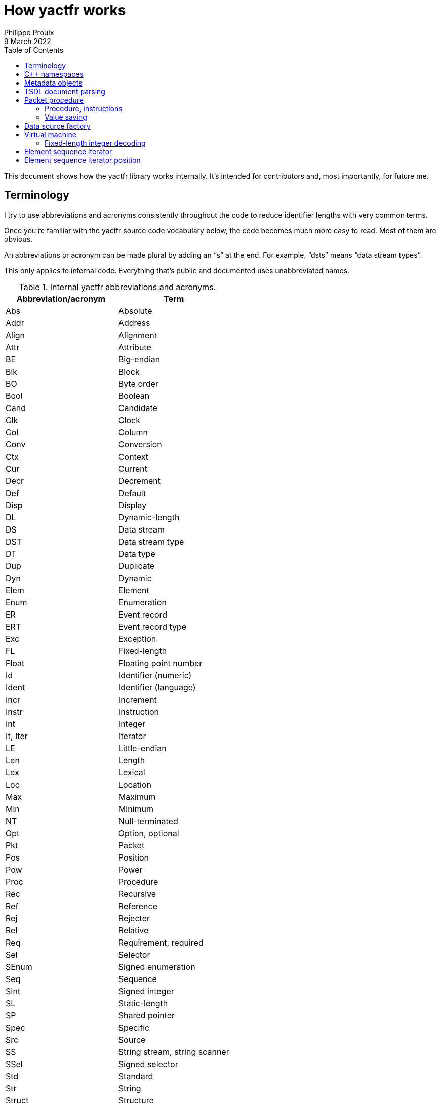 // Render with Asciidoctor

= How yactfr works
Philippe Proulx
9 March 2022
:toc: left
:nofooter:

This document shows how the yactfr library works internally. It's
intended for contributors and, most importantly, for future me.

== Terminology

I try to use abbreviations and acronyms consistently throughout the
code to reduce identifier lengths with very common terms.

Once you're familiar with the yactfr source code vocabulary below, the
code becomes much more easy to read. Most of them are obvious.

An abbreviations or acronym can be made plural by adding an "`s`" at the
end. For example, "`dsts`" means "`data stream types`".

This only applies to internal code. Everything that's public and
documented uses unabbreviated names.

.Internal yactfr abbreviations and acronyms.
[%header]
|===
|Abbreviation/acronym |Term

|Abs |Absolute
|Addr |Address
|Align |Alignment
|Attr |Attribute
|BE |Big-endian
|Blk |Block
|BO |Byte order
|Bool |Boolean
|Cand |Candidate
|Clk |Clock
|Col |Column
|Conv |Conversion
|Ctx |Context
|Cur |Current
|Decr |Decrement
|Def |Default
|Disp |Display
|DL |Dynamic-length
|DS |Data stream
|DST |Data stream type
|DT |Data type
|Dup |Duplicate
|Dyn |Dynamic
|Elem |Element
|Enum |Enumeration
|ER |Event record
|ERT |Event record type
|Exc |Exception
|FL |Fixed-length
|Float |Floating point number
|Id |Identifier (numeric)
|Ident |Identifier (language)
|Incr |Increment
|Instr |Instruction
|Int |Integer
|It, Iter |Iterator
|LE |Little-endian
|Len |Length
|Lex |Lexical
|Loc |Location
|Max |Maximum
|Min |Minimum
|NT |Null-terminated
|Opt |Option, optional
|Pkt |Packet
|Pos |Position
|Pow |Power
|Proc |Procedure
|Rec |Recursive
|Ref |Reference
|Rej |Rejecter
|Rel |Relative
|Req |Requirement, required
|Sel |Selector
|SEnum |Signed enumeration
|Seq |Sequence
|SInt |Signed integer
|SL |Static-length
|SP |Shared pointer
|Spec |Specific
|Src |Source
|SS |String stream, string scanner
|SSel |Signed selector
|Std |Standard
|Str |String
|Struct |Structure
|Tgt |Target
|UEnum |Unsigned enumeration
|UInt |Unsigned integer
|UP |Unique pointer
|USel |Unsigned selector
|Val |Value
|Var |Variant
|VL |Variable-length
|VM |Virtual machine
|===

Combination examples:

* `convCtx` means "`conversion context`"
* `locIt` means "`location iterator`"
* `pseudoDts` means "`pseudo data types`"
* `isPseudoVarTypeWithoutSelLocRec` means "`is pseudo variant type
  without selector location (recursive)`"
* `uIntVal` means "`unsigned integer value`"
* `flSEnum` means "`fixed-length signed enumeration`"

== {cpp} namespaces

The yactfr library lives in two namespaces:

`yactfr`::
    Public API.

`yactfr::internal`::
    Internal API.
+
Some internal classes and declarations are exposed to the user in public
headers (needed for templating), like `yactfr::internal::TsdlParser`,
but those headers are placed in subdirectories named `internal`, and
their content is not publicly documented.
+
This namespace is similar to the `details` namespace commonly found in
the Boost libraries, for example.

== Metadata objects

The metadata objects exist to create a http://diamon.org/ctf/[CTF]
metadata hierarchy.

This hierarchy, once complete, is as follows:

----
Trace type
  Packet header type (optional)
  Clock types (0 or more)
  Data stream types (0 or more)
    Packet context type (optional)
    Event record header type (optional)
    Event record common context type (optional)
    Event record types (0 or more)
      Specific context type (optional)
      Payload type (optional)
----

The concept of a _type_ here is that it represents a set of possible
values. For example:

* A 4-bit fixed-length unsigned integer data type is the set of the
  integer values from 0 to 31.

* A clock type is a set of possible clocks.

* A data stream type is a set of possible data streams.

Therefore a trace type is a set of possible CTF traces.

All the metadata objects are composed using unique pointers
(`std::unique_ptr`), so that all the nodes in this specialized tree are
unique. This is important because it becomes possible to refer to a node
by address since nodes are never reused. So, for example, all the 32-bit
fixed-length unsigned integer types are different objects, even if they
have the same properties. In the future, to optimize memory usage, the
nodes could be unique while their content is shared, keeping the same
API for getters.

All the metadata objects are immutable. Once built, you cannot change
them, and all the accessors are `const`.

You always build a metadata object by providing everything it needs. On
construction, some basic parameters are copied, and some, more heavy,
are _moved_. For example, when you build a data stream type, you move a
set of event record types to it. It doesn't matter that you don't have
this set anymore as the caller because, like any metadata object, event
record types are unique anyway, so the data stream type becomes the
owner at this point.

There are a few exceptions to immutability to create weak links to
parent nodes when you finally build a trace type. This is why, for
example, an event record type object has this member:

[source,cpp]
----
mutable const DataStreamType *_dst;
----

== TSDL document parsing

While you can build a trace type object manually, the most interesting
use case is probably to get one out of a standard TSDL metadata
document.

The `fromMetadataText()` function does exactly that. This is a templated
function which accepts two character iterators (beginning and end) to
synthesize a pair of trace type and trace environment objects out of the
parsed text.

Although the environment entries are part of a TSDL document, they
conceptually belong to a single trace, which is why they're not part of
a yactfr trace type object. It's just a convenience to have an `env`
block in the `metadata` file of a CTF trace as each CTF{nbsp}1.8 trace
has its own `metadata` file.

`fromMetadataText()` requires a _textual_ (non-packetized) version
of the document. If the TSDL content is packetized, you can use
`createMetadataStream()` to get a metadata stream object which contains
a metadata plain text accessor.

A metadata stream object decodes all the contents on construction and
keeps it, so it can get heavy with a heavy metadata stream. That being
said, note that a very large https://lttng.org/[LTTng] kernel trace
metadata stream is about 500{nbsp}kib: not the end of the world.

The generic parser is of the non-predictive recursive descent type.
There is one method for each construct, and the parser can sometimes
backtrack if it doesn't reach what it expects. Some parser logic is
exposed (but in the `yactfr::internal` namespace) because of the generic
character iterators, and some is part of the compiled library. The
parser gets its tokens from a _string scanner_ which is just a
specialized lexer with a built-in stack to be able to backtrack.

This is not the fastest parser in the world, but it's good enough
considering the application: the main work is decoding data streams when
reading a CTF trace, not parsing its metadata stream. The fact that it's
a recursive descent parser (with helpers like an RAII lexical scope
object) also makes it straightforward to understand, debug, and modify.

[[pkt-proc]]
== Packet procedure

A trace type gets translated into a _packet procedure_ once you call its
`internal::TraceTypeImpl::packetProc()` accessor method. It's lazily
built because the user could need a trace type without having to read
data streams with it, for example to inspect a metadata stream file. The
trace type implementation itself owns the packet procedure, and the
packet procedure has a weak pointer to its owner.

=== Procedure, instructions

A packet procedure is a tree of _procedures_ used to decode specific
parts of a data packet described by the trace type of the packet
procedure.

A procedure is a sequence of instructions, some of which can contain a
subprocedure themselves. A yactfr <<vm,virtual machine>> (VM) is a
packet procedure consumer.

All the possible instructions are found in `proc.hpp`. They all inherit
`internal::Instr`.

There are instructions which require the VM to align the current
decoding head and then read data in a specific way, for example:

* `internal::ReadFlSIntInstr`
* `internal::ReadFlFloatInstr`
* `internal::ReadNtStrInstr`

For compound types, a first `+internal::BeginRead*Instr+` instruction
indicates to "`enter`" the compound data. This instruction usually
contains a subprocedure to read its contents. The last element of this
subprocedure is usually an `internal::EndReadDataInstr` instruction,
which indicates the end of the subprocedure. This avoids a useless
index-size comparison performed before fetching the next instruction in
the VM.

Other instructions are related to the last decoded integer, for example:

* `internal::SetDsIdInstr` follows a "`read fixed-length integer`" (or
  "`read fixed-length enumeration`") instruction and indicates to the VM
  to set the current data stream ID to the last decoded integer value.

* `internal::SetPktTotalLenInstr` indicates to the VM to set the
  expected total length of the current packet to the last decoded
  integer value.

* `internal::UpdateDefClkValInstr` indicates to the VM to update the
  value of a specific data stream default clock with the value (or
  partial value) of the last decoded integer.

An `internal::PktProcBuilder` object translates a trace type to a packet
procedure.

An `internal::PktProc` object contains:

* A preamble procedure, that is, which procedure to execute initially
  for any packet of the trace.

* For each contained data stream type: an `internal::DsPktProc` object.

An `internal::DsPktProc` object contains:

* A preamble procedure, that is, which procedure to execute after the
  preable of the packet procedure for any packet of such a data stream.

* An event record preamble procedure, that is, which procedure to
  execute initially for any event record which is part of such a data
  stream.

* For each contained event record type: an `internal::ErProc` object.

An `internal::ErProc` object contains the specific procedure to execute
for any event record of a given type. This procedure is executed after
executing the event record preamble procedure of the data stream packet
procedure.

[TIP]
To view a textual representation of a generated packet procedure tree in
a debug build, set the `YACTFR_DEBUG_PRINT_PROC` environment variable to
`1` and create a trace type.

=== Value saving

There's a special instruction, `internal::SaveValInstr`, which requires
the VM to save the value of the last decoded integer to a specific
position (index) within an array of saved values.

This is how the VM knows where to dynamically find the length of a
dynamic-length array/string, or the selector of a variant/optional, as
the `internal::BeginReadDlArrayInstr`, `internal::BeginReadDlStrInstr`,
`internal::BeginReadDlBlobInstr`, `internal::BeginReadVarUIntSelInstr`,
`internal::BeginReadVarSIntSelInstr`,
`internal::BeginReadOptBoolSelInstr`,
`internal::BeginReadOptUIntSelInstr`, and
`internal::BeginReadOptSIntSelInstr` instructions contain a numeric
position (index) within this saved value array where to find the length
or selector value.

`internal::PktProcBuilder` contains the logic to insert
`internal::SaveValInstr` instructions at specific locations within the
procedures and to assign appropriate positions to link "`begin read
dynamic-length array`", "`begin read dynamic-length string`", "`begin
read variant`", and "`begin read optional`" instructions to their
length/selector values.

[[data-src-factory]]
== Data source factory

A _data source factory_ is an object which can build _data sources_.

The library user can extend the `DataSourceFactory` class to provide
custom data sources to element sequence iterators.

When you build an element sequence, you need to pass a trace type and a
data source factory. Each iterator created by the element sequence
creates its own data source, making all iterators independent and usable
in different threads without explicit locking.

The `MemoryMappedFileViewFactory` class ships with the yactfr library.
When you build it, you pass a path to the data stream file to use. While
the factory itself is responsible for opening the path and getting a
file descriptor, each created data source (called _memory mapped file
view_) has its own memory map on that shared file descriptor. Thanks to
appropriate internal shared pointers, the shared file descriptor is
never closed before all created data sources are destroyed.

[[vm]]
== Virtual machine

The yactfr VM (`internal::Vm`) is the bridge between a
<<pkt-proc,packet procedure>> and a <<data-src-factory,data source>>.

A VM _executes_ the appropriate instructions of a packet procedure,
reading its data (when needed) from its own data source.

The VM has an internal position (`internal::VmPos`). This is the whole
state of the VM, including:

* Current offsets in the element sequence, current packet, and data
  source buffer.
* Current state.
* Last byte order.
* Last decoded integer value.
* Current packet procedure, data stream packet procedure, and
  event record procedure.
* Current expected packet total and content lengths.
* Stack of frames containing the next instruction to execute and
  the parent procedure.
* Array of saved values.
* Current data stream clock value.
* Concrete element objects to set when executing the VM.

The VM position is a different object because this is what
`internal::Vm::savePosition()` (called from the public
`ElementSequenceIterator::savePosition()`) copies to an
`ElementSequenceIteratorPosition` object.

On construction, the VM initializes an array of instruction handlers.
This is a function table which the VM uses to handle specific
instructions according to their numeric kind. I'm only going to claim
without numbers here that I tried using virtual calls and this approach
is faster. It's also faster than a big `switch` statement. I didn't opt
for computed gotos only because they're not portable and it would make
an eventual portability effort more complicated.

State handling however is an inline `switch` statement with about
15{nbsp}cases. This seems faster than a function table for some reason.

The reason why there are instructions _and_ VM states is that the yactfr
instruction set is not general enough. This would result in many useless
function calls in some situations. For example, the
`internal::BeginReadSlArrayInstr` requires the VM to start reading a
static-length array. This instruction object contains the length of the
static-length array, that is, the number of items to read next. The
static-length array reading instruction contains a subprocedure which
only contains which instruction to execute to read a single array
element. It doesn't contain register decrementation, comparison, and
jump instructions like you would find in a typical assembly loop.
Instead, the state of the VM is changed (to `VmState::EXEC_ARRAY_INSTR`)
so that it knows that it's currently decoding an array at this stack
level, and the VM position contains the number of remaining elements.
The decrementation, comparison, and stack popping when it's done are
implicit. This proves faster than executing three instructions for each
array item.

=== Fixed-length integer decoding

The VM decodes "`standard`" fixed-length integers, that is, integers
which are at least aligned on a byte and have lengths of 8, 16, 32, or
64, using the inline functions in `std-fl-int-reader.hpp`. Those use
`std::memcpy()` with a length known at build time and `Boost.Endian`
which generate efficient CPU instructions the last time I checked. Those
fixed-length integers are typically the most commonly found in a data
stream.

The VM decodes all the other fixed-length integers with the methods of
`fl-int-reader.hpp`. This file is generated by
`tools/genflintreaderfile.py` and contains the exact statements needed
to decode all the possible fixed-length integers up to a length of
64{nbsp}bits. Function tables are created to select:

* The length of the integer in bits (1 to 64).
* The current bit position within the first byte of data (0 to 7).
* The byte order (little-endian, big-endian).
* The signedness (unsigned, signed).

The parameters above yield 2048 permutations. However, my assumption is
that during the decoding process, only a few of those functions are
called, so they should stay in cache. This is another place where
computed gotos would probably prove useful.

== Element sequence iterator

An element sequence iterator object and its <<vm,VM>> are tightly
coupled.

The VM knows its owning iterator because, when it executes one or more
instructions and the current element changes, it sets the `_curElem`
member of the iterator to the address of one of its already allocated
and filled elements (located within the VM position object). It also
sets the offset and mark of the iterator.

The _mark_ of the element sequence iterator is the index of the current
element within its packet. In combination with the current offset (bits
from the beginning of the element sequence), this is enough to compare
two iterators which were created from the same element sequence without
relying on the VM. Therefore the comparison operators of the iterator
are inlined, just as `+operator*()+` and `+operator->()+`.

An "`end`" (passed-the-end) element sequence iterator has its offset set
to `ElementSequenceIterator::_END_OFFSET` which is the maximum value for
the offset type, and its mark set to{nbsp}0. Therefore, any iterator
which isn't passed the end is less than a passed-the-end iterator.

It's possible that an "`end`" iterator has no VM because its constructor
won't allocate one when it's directly built as a passed-the-end iterator
by `ElementSequence::end()`. However, all iterators contain:

* The trace type of its creating element sequence.
* The data source factory of its creating element sequence.

Those are enough to create a new VM when necessary, for example when
assigning a "`non-end`" iterator to an "`end`" iterator:

[source,cpp]
----
auto beginIter = mySeq.begin(); // has a VM
auto endIter = mySeq.end();     // has no VM

endIter = beginIter;            // creates a copy of the other VM
----

An element sequence iterator can seek a packet within the data of its
data source known to be located at a specific offset in bytes. When you
call `ElementSequenceIterator::seekPacket()`, it resets the VM position
of the iterator and the buffers. There can't be any validation that this
is indeed the beginning of a packet: it's the library user's
responsibility.

== Element sequence iterator position

Some use cases can require that you need a lot of iterators from the
same element sequence at the same time, but only one at a time is used.
Remember that the <<vm,VM>> of an iterator has its own
<<data-src-factory,data source>>, and this means active resources. To
avoid having too many active data sources, yactfr offers the element
sequence iterator position API. It's pretty simple to use:

[source,cpp]
----
ElementSequenceIteratorPosition pos;

myIter.savePosition(pos);
// ...
myIter.restorePosition(pos);
----

An element sequence iterator position doesn't contain any data source.
It contains:

* A copy of the VM position when
  `ElementSequenceIterator::savePosition()` was called.

* The offset, mark, and current element of the iterator when
  `ElementSequenceIterator::savePosition()` was called.

This is enough to reset any iterator (created from the same element
sequence) to an exact position later.
